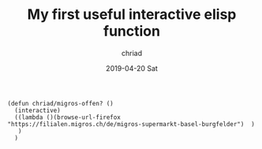 #+TITLE:       My first useful interactive elisp function
#+AUTHOR:      chriad
#+EMAIL:       chriad.mueller@protonmail.com
#+DATE:        2019-04-20 Sat
#+URI:         /blog/%y/%m/%d/my-first-useful-interactive-elisp-function
#+KEYWORDS:    elisp
#+TAGS:        elisp
#+LANGUAGE:    en
#+OPTIONS:     H:3 num:nil toc:nil \n:nil ::t |:t ^:nil -:nil f:t *:t <:t
#+DESCRIPTION: migros-function

#+begin_src elisp
  (defun chriad/migros-offen? ()
    (interactive)
    ((lambda ()(browse-url-firefox "https://filialen.migros.ch/de/migros-supermarkt-basel-burgfelder")  )
     )
    )
#+end_src

